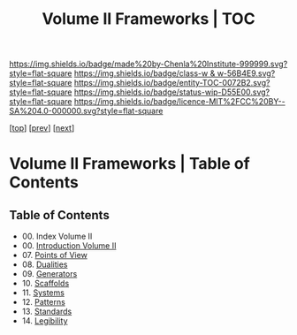 #   -*- mode: org; fill-column: 60 -*-
#+STARTUP: showall
#+TITLE:   Volume II Frameworks | TOC

[[https://img.shields.io/badge/made%20by-Chenla%20Institute-999999.svg?style=flat-square]] 
[[https://img.shields.io/badge/class-w & w-56B4E9.svg?style=flat-square]]
[[https://img.shields.io/badge/entity-TOC-0072B2.svg?style=flat-square]]
[[https://img.shields.io/badge/status-wip-D55E00.svg?style=flat-square]]
[[https://img.shields.io/badge/licence-MIT%2FCC%20BY--SA%204.0-000000.svg?style=flat-square]]

[[[../index.org][top]]] [[[../01/index.org][prev]]] [[[../03/index.org][next]]]

* Volume II Frameworks | Table of Contents
:PROPERTIES:
:CUSTOM_ID:
:Name:     /home/deerpig/proj/chenla/warp/02/index.org
:Created:  2018-04-18T10:04@Prek Leap (11.642600N-104.919210W)
:ID:       52ec4330-52a5-4365-8774-a7ddd154d942
:VER:      577292762.888098657
:GEO:      48P-491193-1287029-15
:BXID:     proj:HPO5-7361
:Class:    primer
:Entity:   toc
:Status:   wip
:Licence:  MIT/CC BY-SA 4.0
:END:

** Table of Contents
 - 00. Index Volume II
 - 00. [[./ww-intro-vol-2.org][Introduction Volume II]]
 - 07. [[./07/index.org][Points of View]]
 - 08. [[./08/index.org][Dualities]]
 - 09. [[./09/index.org][Generators]]
 - 10. [[./10/index.org][Scaffolds]]
 - 11. [[./11/index.org][Systems]]
 - 12. [[./12/index.org][Patterns]]
 - 13. [[./13/inded.org][Standards]]
 - 14. [[./14/index.org][Legibility]]

